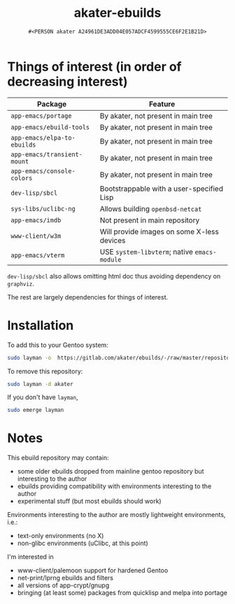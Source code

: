 #+title: akater-ebuilds
#+author: =#<PERSON akater A24961DE3ADD04E057ADCF4599555CE6F2E1B21D>=

* Things of interest (in order of decreasing interest)
| Package                     | Feature                                      |
|-----------------------------+----------------------------------------------|
| =app-emacs/portage=         | By akater, not present in main tree          |
| =app-emacs/ebuild-tools=    | By akater, not present in main tree          |
| =app-emacs/elpa-to-ebuilds= | By akater, not present in main tree          |
| =app-emacs/transient-mount= | By akater, not present in main tree          |
| =app-emacs/console-colors=  | By akater, not present in main tree          |
| =dev-lisp/sbcl=             | Bootstrappable with a user-specified Lisp    |
| =sys-libs/uclibc-ng=        | Allows building =openbsd-netcat=             |
| =app-emacs/imdb=            | Not present in main repository               |
| =www-client/w3m=            | Will provide images on some X-less devices   |
| =app-emacs/vterm=           | USE =system-libvterm=; native =emacs-module= |

=dev-lisp/sbcl= also allows omitting html doc thus avoiding dependency on =graphviz=.

The rest are largely dependencies for things of interest.

* Installation
To add this to your Gentoo system:
#+begin_src sh :tangle no :results none
sudo layman -o  https://gitlab.com/akater/ebuilds/-/raw/master/repositories.xml -f -a akater
#+end_src

To remove this repository:
#+begin_src sh :tangle no :results none
sudo layman -d akater
#+end_src

If you don't have =layman=,
#+begin_src sh :tangle no :results none
sudo emerge layman
#+end_src

* Notes
This ebuild repository may contain:
- some older ebuilds dropped from mainline gentoo repository but interesting to the author
- ebuilds providing compatibility with environments interesting to the author
- experimental stuff (but most ebuilds should work)

Environments interesting to the author are mostly lightweight environments, i.e.:
- text-only environments (no X)
- non-glibc environments (uClibc, at this point)

I'm interested in 
- www-client/palemoon support for hardened Gentoo
- net-print/lprng ebuilds and filters
- all versions of app-crypt/gnupg
- bringing (at least some) packages from quicklisp and melpa into portage
